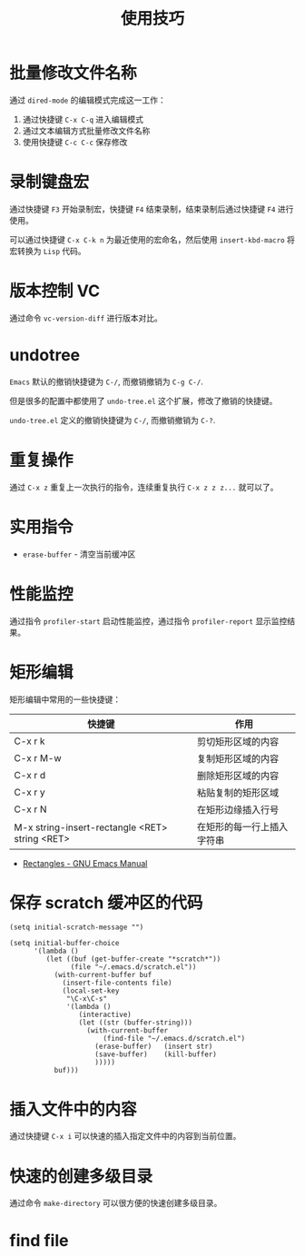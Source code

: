 #+TITLE:      使用技巧

* 目录                                                    :TOC_4_gh:noexport:
- [[#批量修改文件名称][批量修改文件名称]]
- [[#录制键盘宏][录制键盘宏]]
- [[#版本控制-vc][版本控制 VC]]
- [[#undotree][undotree]]
- [[#重复操作][重复操作]]
- [[#实用指令][实用指令]]
- [[#性能监控][性能监控]]
- [[#矩形编辑][矩形编辑]]
- [[#保存-scratch-缓冲区的代码][保存 scratch 缓冲区的代码]]
- [[#插入文件中的内容][插入文件中的内容]]
- [[#快速的创建多级目录][快速的创建多级目录]]
- [[#find-file][find file]]

* 批量修改文件名称
  通过 ~dired-mode~ 的编辑模式完成这一工作：
  1. 通过快捷键 ~C-x C-q~ 进入编辑模式
  2. 通过文本编辑方式批量修改文件名称
  3. 使用快捷键 ~C-c C-c~ 保存修改

* 录制键盘宏
  通过快捷键 ~F3~ 开始录制宏，快捷键 ~F4~ 结束录制，结束录制后通过快捷键 ~F4~ 进行使用。

  可以通过快捷键 ~C-x C-k n~ 为最近使用的宏命名，然后使用 ~insert-kbd-macro~ 将宏转换为 ~Lisp~ 代码。

* 版本控制 VC 
  通过命令 ~vc-version-diff~ 进行版本对比。

* undotree
  ~Emacs~ 默认的撤销快捷键为 ~C-/~, 而撤销撤销为 ~C-g C-/~.
   
  但是很多的配置中都使用了 ~undo-tree.el~ 这个扩展，修改了撤销的快捷键。

  ~undo-tree.el~ 定义的撤销快捷键为 ~C-/~, 而撤销撤销为 ~C-?~.

* 重复操作
  通过 ~C-x z~ 重复上一次执行的指令，连续重复执行 ~C-x z z z...~ 就可以了。

* 实用指令
  + ~erase-buffer~ - 清空当前缓冲区

* 性能监控
  通过指令 ~profiler-start~ 启动性能监控，通过指令 ~profiler-report~ 显示监控结果。

* 矩形编辑
  矩形编辑中常用的一些快捷键：
  |------------------------------------------------+----------------------------|
  | 快捷键                                         | 作用                       |
  |------------------------------------------------+----------------------------|
  | C-x r k                                        | 剪切矩形区域的内容         |
  | C-x r M-w                                      | 复制矩形区域的内容         |
  | C-x r d                                        | 删除矩形区域的内容         |
  | C-x r y                                        | 粘贴复制的矩形区域         |
  | C-x r N                                        | 在矩形边缘插入行号         |
  | M-x string-insert-rectangle <RET> string <RET> | 在矩形的每一行上插入字符串 |
  |------------------------------------------------+----------------------------|

  + [[https://www.gnu.org/software/emacs/manual/html_node/emacs/Rectangles.html][Rectangles - GNU Emacs Manual]]

* 保存 scratch 缓冲区的代码
  #+BEGIN_SRC elisp
    (setq initial-scratch-message "")

    (setq initial-buffer-choice
          '(lambda ()
             (let ((buf (get-buffer-create "*scratch*"))
                   (file "~/.emacs.d/scratch.el"))
               (with-current-buffer buf
                 (insert-file-contents file)
                 (local-set-key
                  "\C-x\C-s"
                  '(lambda ()
                     (interactive)
                     (let ((str (buffer-string)))
                       (with-current-buffer
                           (find-file "~/.emacs.d/scratch.el")
                         (erase-buffer)   (insert str)
                         (save-buffer)    (kill-buffer)
                         )))))
               buf)))
  #+END_SRC

* 插入文件中的内容
  通过快捷键 ~C-x i~ 可以快速的插入指定文件中的内容到当前位置。

* 快速的创建多级目录
  通过命令 ~make-directory~ 可以很方便的快速创建多级目录。

* find file
